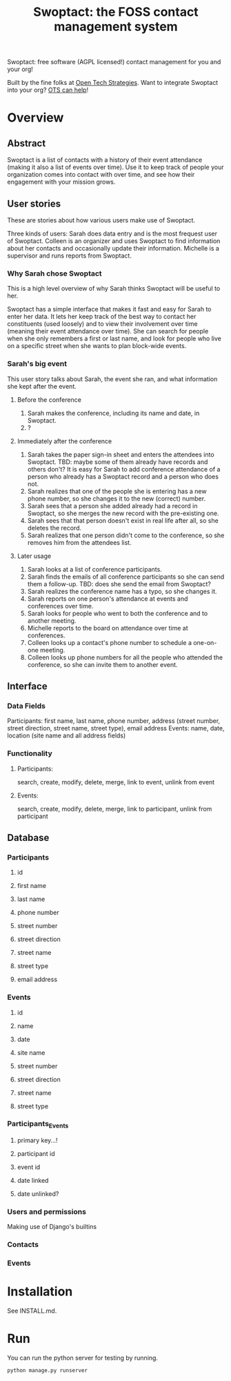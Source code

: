#+TITLE: Swoptact: the FOSS contact management system

Swoptact: free software (AGPL licensed!) contact management for you
and your org!

Built by the fine folks at [[http://opentechstrategies.com/][Open Tech Strategies]].  Want to integrate
Swoptact into your org?  [[http://opentechstrategies.com/contact][OTS can help]]!

* Overview

** Abstract

Swoptact is a list of contacts with a history of their event
attendance (making it also a list of events over time).  Use it to
keep track of people your organization comes into contact with over
time, and see how their engagement with your mission grows.


** User stories

These are stories about how various users make use of Swoptact.

Three kinds of users:
Sarah does data entry and is the most frequest user of Swoptact.
Colleen is an organizer and uses Swoptact to find information about
her contacts and occasionally update their information.
Michelle is a supervisor and runs reports from Swoptact.

*** Why Sarah chose Swoptact

This is a high level overview of why Sarah thinks Swoptact will be
useful to her.

Swoptact has a simple interface that makes it fast and easy for Sarah
to enter her data.  It lets her keep track of the best way to contact
her constituents (used loosely) and to view their involvement over
time (meaning their event attendance over time).  She can search for
people when she only remembers a first or last name, and look for
people who live on a specific street when she wants to plan block-wide
events.

*** Sarah's big event

This user story talks about Sarah, the event she ran, and what
information she kept after the event.

**** Before the conference

1. Sarah makes the conference, including its name and date, in
   Swoptact.
2. ?

**** Immediately after the conference

1. Sarah takes the paper sign-in sheet and enters the attendees into
   Swoptact. TBD: maybe some of them already have records and others
   don't?
   It is easy for Sarah to add conference attendance of a person who
   already has a Swoptact record and a person who does not.
2. Sarah realizes that one of the people she is entering has a new
   phone number, so she changes it to the new (correct) number.
3. Sarah sees that a person she added already had a record in
   Swoptact, so she merges the new record with the pre-existing one.
4. Sarah sees that that person doesn't exist in real life after all,
   so she deletes the record.
5. Sarah realizes that one person didn't come to the conference, so
   she removes him from the attendees list.

**** Later usage
1. Sarah looks at a list of conference participants.
2. Sarah finds the emails of all conference participants so she can
   send them a follow-up. TBD: does she send the email from Swoptact?
3. Sarah realizes the conference name has a typo, so she changes it.
4. Sarah reports on one person's attendance at events and conferences
   over time.
5. Sarah looks for people who went to both the conference and to
   another meeting.
6. Michelle reports to the board on attendance over time at conferences.
7. Colleen looks up a contact's phone number to schedule a one-on-one
   meeting.
8. Colleen looks up phone numbers for all the people who attended the
   conference, so she can invite them to another event.

** Interface
*** Data Fields
Participants: first name, last name, phone number, address (street
number, street direction, street name, street type), email address
Events: name, date, location (site name and all address fields)

*** Functionality
**** Participants:
     search, create, modify, delete, merge, link to event, unlink from
     event
**** Events:
     search, create, modify, delete, merge, link to participant,
     unlink from participant


** Database
*** Participants
**** id
**** first name
**** last name
**** phone number
**** street number
**** street direction
**** street name
**** street type
**** email address
*** Events
**** id
**** name
**** date
**** site name
**** street number
**** street direction
**** street name
**** street type


*** Participants_Events
**** primary key...!
**** participant id
**** event id
**** date linked
**** date unlinked?

*** Users and permissions

Making use of Django's builtins

*** Contacts
*** Events
* Installation
  See INSTALL.md.
* Run
  You can run the python server for testing by running.

  #+BEGIN_SRC sh
    python manage.py runserver
  #+END_SRC

